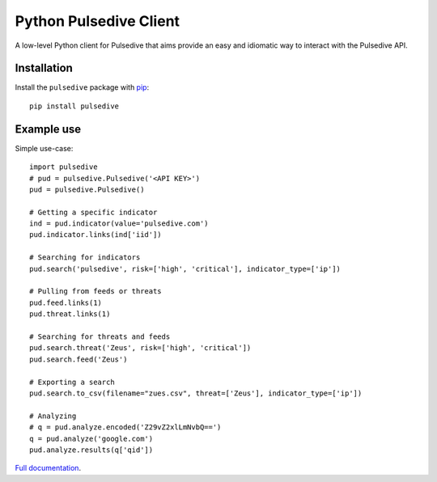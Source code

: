 Python Pulsedive Client
===========================

A low-level Python client for Pulsedive that aims provide an easy and idiomatic way to interact with the Pulsedive API.


Installation
------------

Install the ``pulsedive`` package with `pip
<https://pypi.org/project/pulsedive/>`_::

    pip install pulsedive


Example use
-----------

Simple use-case::

    import pulsedive
    # pud = pulsedive.Pulsedive('<API KEY>')
    pud = pulsedive.Pulsedive()

    # Getting a specific indicator
    ind = pud.indicator(value='pulsedive.com')
    pud.indicator.links(ind['iid'])

    # Searching for indicators
    pud.search('pulsedive', risk=['high', 'critical'], indicator_type=['ip'])

    # Pulling from feeds or threats
    pud.feed.links(1)
    pud.threat.links(1)

    # Searching for threats and feeds
    pud.search.threat('Zeus', risk=['high', 'critical'])
    pud.search.feed('Zeus')

    # Exporting a search
    pud.search.to_csv(filename="zues.csv", threat=['Zeus'], indicator_type=['ip'])

    # Analyzing
    # q = pud.analyze.encoded('Z29vZ2xlLmNvbQ==')
    q = pud.analyze('google.com')
    pud.analyze.results(q['qid'])

`Full documentation`_.

.. _Full documentation: https://pulsedive-py.readthedocs.io